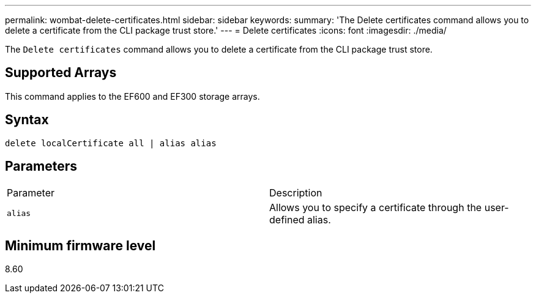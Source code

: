 ---
permalink: wombat-delete-certificates.html
sidebar: sidebar
keywords: 
summary: 'The Delete certificates command allows you to delete a certificate from the CLI package trust store.'
---
= Delete certificates
:icons: font
:imagesdir: ./media/

[.lead]
The `Delete certificates` command allows you to delete a certificate from the CLI package trust store.

== Supported Arrays

This command applies to the EF600 and EF300 storage arrays.

== Syntax

----
delete localCertificate all | alias alias
----

== Parameters

|===
| Parameter| Description
a|
`alias`
a|
Allows you to specify a certificate through the user-defined alias.
|===

== Minimum firmware level

8.60
